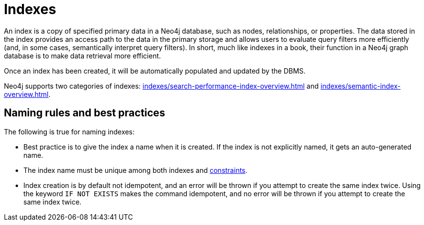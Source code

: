 :description: Information about using indexes in Neo4j.
= Indexes

An index is a copy of specified primary data in a Neo4j database, such as nodes, relationships, or properties.
The data stored in the index provides an access path to the data in the primary storage and allows users to evaluate query filters more efficiently (and, in some cases, semantically interpret query filters).
In short, much like indexes in a book, their function in a Neo4j graph database is to make data retrieval more efficient. 

Once an index has been created, it will be automatically populated and updated by the DBMS. 

Neo4j supports two categories of indexes: xref:indexes/search-performance-index-overview.adoc[] and xref:indexes/semantic-index-overview.adoc[].

[[naming-rules-and-recommendations]]
== Naming rules and best practices

The following is true for naming indexes:

* Best practice is to give the index a name when it is created.
If the index is not explicitly named, it gets an auto-generated name.
* The index name must be unique among both indexes and xref:constraints/index.adoc[constraints].
* Index creation is by default not idempotent, and an error will be thrown if you attempt to create the same index twice.
Using the keyword `IF NOT EXISTS` makes the command idempotent, and no error will be thrown if you attempt to create the same index twice.
